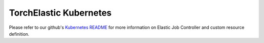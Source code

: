 TorchElastic Kubernetes
==========================

Please refer to our github's `Kubernetes README <https://github.com/pytorch/elastic/tree/master/kubernetes>`_
for more information on Elastic Job Controller and custom resource definition.
